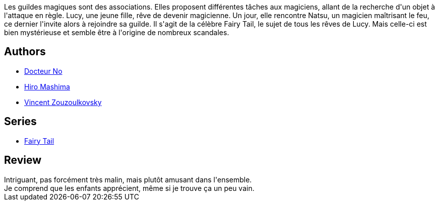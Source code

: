 :jbake-type: post
:jbake-status: published
:jbake-title: Fairy Tail, Tome 1 (Fairy Tail, #1)
:jbake-tags:  aventure, magie,_année_2016,_mois_juil.,_note_2,rayon-bd,read
:jbake-date: 2016-07-14
:jbake-depth: ../../
:jbake-uri: goodreads/books/9782845999145.adoc
:jbake-bigImage: https://i.gr-assets.com/images/S/compressed.photo.goodreads.com/books/1327840041l/5989470._SX98_.jpg
:jbake-smallImage: https://i.gr-assets.com/images/S/compressed.photo.goodreads.com/books/1327840041l/5989470._SY75_.jpg
:jbake-source: https://www.goodreads.com/book/show/5989470
:jbake-style: goodreads goodreads-book

++++
<div class="book-description">
Les guildes magiques sont des associations. Elles proposent différentes tâches aux magiciens, allant de la recherche d'un objet à l'attaque en règle. Lucy, une jeune fille, rêve de devenir magicienne. Un jour, elle rencontre Natsu, un magicien maîtrisant le feu, ce dernier l'invite alors à rejoindre sa guilde. Il s'agit de la célèbre Fairy Tail, le sujet de tous les rêves de Lucy. Mais celle-ci est bien mystérieuse et semble être à l'origine de nombreux scandales.
</div>
++++


## Authors
* link:../authors/1416339.html[Docteur No]
* link:../authors/150810.html[Hiro Mashima]
* link:../authors/2105854.html[Vincent Zouzoulkovsky]

## Series
* link:../series/Fairy_Tail.html[Fairy Tail]

## Review

++++
Intriguant, pas forcément très malin, mais plutôt amusant dans l'ensemble.<br/>Je comprend que les enfants apprécient, même si je trouve ça un peu vain.
++++